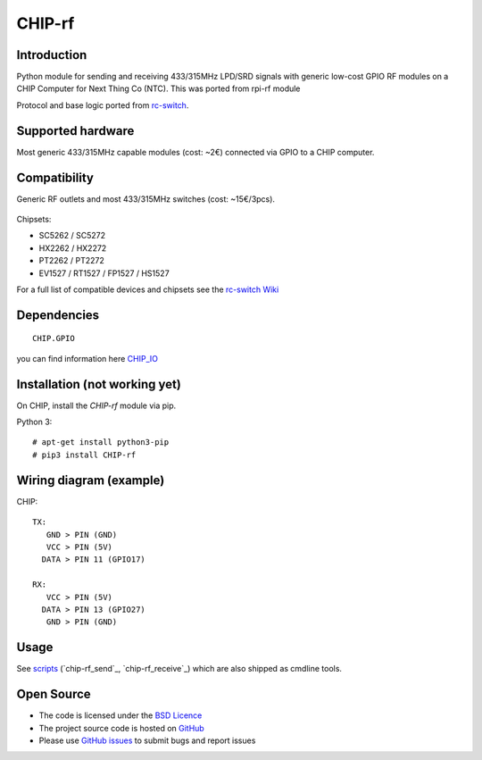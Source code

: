 CHIP-rf
======

Introduction
------------

Python module for sending and receiving 433/315MHz LPD/SRD signals with generic low-cost GPIO RF modules on a CHIP Computer for Next Thing Co (NTC).
This was ported from rpi-rf module

Protocol and base logic ported from `rc-switch`_.

Supported hardware
------------------

Most generic 433/315MHz capable modules (cost: ~2€) connected via GPIO to a CHIP computer.

.. figure:: http://i.imgur.com/vG89UP9.jpg
   :alt: 433modules

Compatibility
-------------

Generic RF outlets and most 433/315MHz switches (cost: ~15€/3pcs).

.. figure:: http://i.imgur.com/WVRxvWe.jpg
   :alt: rfoutlet


Chipsets:

* SC5262 / SC5272
* HX2262 / HX2272
* PT2262 / PT2272
* EV1527 / RT1527 / FP1527 / HS1527

For a full list of compatible devices and chipsets see the `rc-switch Wiki`_

Dependencies
------------

::

    CHIP.GPIO
you can find information here `CHIP_IO`_

Installation (not working yet)
------------

On CHIP, install the *CHIP-rf* module via pip.

Python 3::

    # apt-get install python3-pip
    # pip3 install CHIP-rf

Wiring diagram (example)
------------------------

CHIP::

    TX:
       GND > PIN (GND)
       VCC > PIN (5V)
      DATA > PIN 11 (GPIO17)

    RX:
       VCC > PIN (5V)
      DATA > PIN 13 (GPIO27)
       GND > PIN (GND)

Usage
-----

See `scripts`_ (`chip-rf_send`_, `chip-rf_receive`_) which are also shipped as cmdline tools.

Open Source
-----------

* The code is licensed under the `BSD Licence`_
* The project source code is hosted on `GitHub`_
* Please use `GitHub issues`_ to submit bugs and report issues

.. _rc-switch: https://github.com/sui77/rc-switch
.. _rc-switch Wiki: https://github.com/sui77/rc-switch/wiki
.. _CHIP_IO: https://github.com/xtacocorex/CHIP_IO
.. _BSD Licence: http://www.linfo.org/bsdlicense.html
.. _GitHub: https://github.com/milaq/rpi-rf
.. _GitHub issues: https://github.com/milaq/rpi-rf/issues
.. _scripts: https://github.com/milaq/rpi-rf/blob/master/scripts
.. _rpi-rf_send: https://github.com/milaq/rpi-rf/blob/master/scripts/rpi-rf_send
.. _rpi-rf_receive: https://github.com/milaq/rpi-rf/blob/master/scripts/rpi-rf_receive
